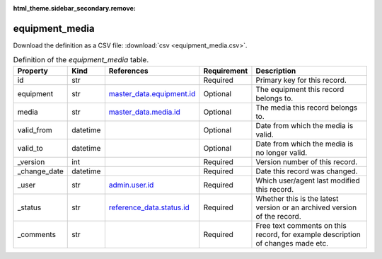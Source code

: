 :html_theme.sidebar_secondary.remove:

equipment_media
====

Download the definition as a CSV file: :download:`csv <equipment_media.csv>`.

.. csv-table:: Definition of the *equipment_media* table.
   :header: "Property","Kind","References","Requirement","Description"

   ".. _id:

   id","str",,"Required","Primary key for this record."
   ".. _equipment:

   equipment","str","`master_data.equipment.id <../master_data/equipment.html#id>`_","Optional","The equipment this record belongs to."
   ".. _media:

   media","str","`master_data.media.id <../master_data/media.html#id>`_","Optional","The media this record belongs to."
   ".. _valid_from:

   valid_from","datetime",,"Optional","Date from which the media is valid."
   ".. _valid_to:

   valid_to","datetime",,"Optional","Date from which the media is no longer valid."
   ".. _version:

   _version","int",,"Required","Version number of this record."
   ".. _change_date:

   _change_date","datetime",,"Required","Date this record was changed."
   ".. _user:

   _user","str","`admin.user.id <../admin/user.html#id>`_","Required","Which user/agent last modified this record."
   ".. _status:

   _status","str","`reference_data.status.id <../reference_data/status.html#id>`_","Required","Whether this is the latest version or an archived version of the record."
   ".. _comments:

   _comments","str",,"Required","Free text comments on this record, for example description of changes made etc."


